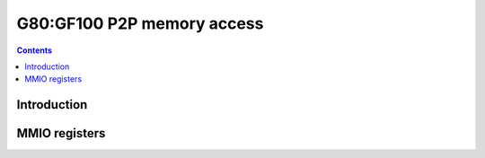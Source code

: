 .. _g80-p2p:

===========================
G80:GF100 P2P memory access
===========================

.. contents::

.. todo:: write me


Introduction
============

.. todo:: write me


.. _pbus-mmio-g80-p2p:

MMIO registers
==============

.. todo:: write me
